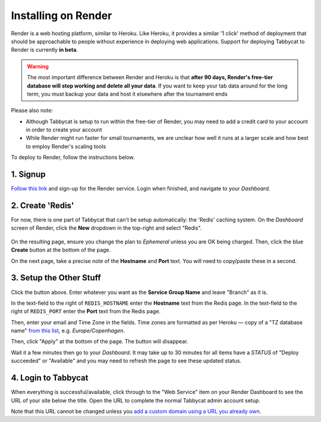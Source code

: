.. _install-render:

====================
Installing on Render
====================

Render is a web hosting platform, similar to Heroku. Like Heroku, it provides a similar '1 click' method of deployment that should be approachable to people without experience in deploying web applications. Support for deploying Tabbycat to Render is currently **in beta**.

.. admonition:: Warning
  :class: warning

  The most important difference between Render and Heroku is that **after 90 days, Render's free-tier database will stop working and delete all your data**. If you want to keep your tab data around for the long term, you must backup your data and host it elsewhere after the tournament ends

Please also note:

- Although Tabbycat is setup to run within the free-tier of Render, you may need to add a credit card to your account in order to create your account
- While Render might run faster for small tournaments, we are unclear how well it runs at a larger scale and how best to employ Render's scaling tools

To deploy to Render, follow the instructions below.

1. Signup
=========

`Follow this link <https://dashboard.render.com/register?next=/>`_ and sign-up for the Render service. Login when finished, and navigate to your *Dashboard*.

2. Create 'Redis'
=================

For now, there is one part of Tabbycat that can't be setup automatically: the 'Redis' caching system. On the *Dashboard* screen of Render, click the **New** dropdown in the top-right and select "Redis".

  .. image:: images/render-dropdown.png
      :alt: The dropdown menu to make a Redis

On the resulting page, ensure you change the plan to *Ephemeral* unless you are OK being charged. Then, click the blue **Create** button at the bottom of the page.

On the next page, take a precise note of the **Hostname** and **Port** text. You will need to copy/paste these in a second.

  .. image:: images/render-settings.png
      :alt: The values to note down

3. Setup the Other Stuff
========================

.. image:: https://render.com/images/deploy-to-render-button.svg
  :target: https://render.com/deploy?repo=https://github.com/TabbycatDebate/tabbycat/tree/feature/render

Click the button above. Enter whatever you want as the **Service Group Name** and leave "Branch" as it is.

In the text-field to the right of ``REDIS_HOSTNAME`` enter the **Hostname** text from the Redis page. In the text-field to the right of ``REDIS_PORT`` enter the **Port** text from the Redis page.

Then, enter your email and Time Zone in the fields. Time zones are formatted as per Heroku — copy of a "TZ database name" `from this list <https://en.wikipedia.org/wiki/List_of_tz_database_time_zones#List>`_, e.g. *Europe/Copenhagen*.

Then, click "Apply" at the bottom of the page. The button will disappear.

Wait it  a few minutes then go to your *Dashboard*. It may take up to 30 minutes for all items have a *STATUS* of "Deploy succeeded" or "Available" and you may need to refresh the page to see these updated status.

4. Login to Tabbycat
====================

When everything is successful/available, click through to the "Web Service" item on your Render Dashboard to see the URL of your site below the title. Open the URL to complete the normal Tabbycat admin account setup.

Note that this URL cannot be changed unless you `add a custom domain using a URL you already own <https://render.com/docs/custom-domains>`_.
